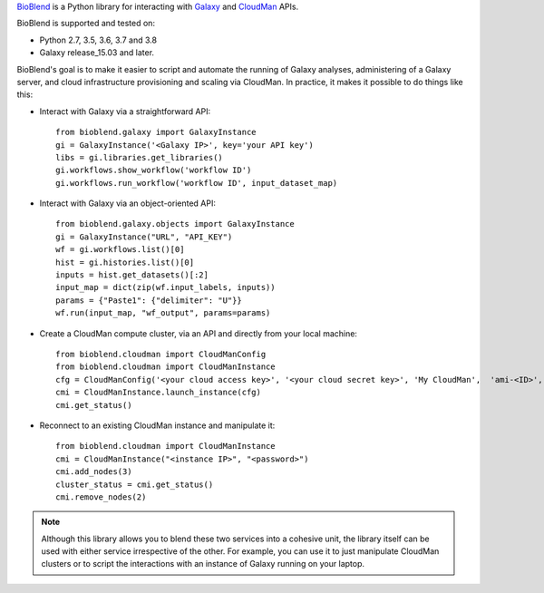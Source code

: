`BioBlend <https://bioblend.readthedocs.io/>`_ is a Python library for
interacting with `Galaxy`_ and `CloudMan`_  APIs.

BioBlend is supported and tested on:

- Python 2.7, 3.5, 3.6, 3.7 and 3.8
- Galaxy release_15.03 and later.

BioBlend's goal is to make it easier to script and automate the running of
Galaxy analyses, administering of a Galaxy server, and cloud infrastructure
provisioning and scaling via CloudMan.
In practice, it makes it possible to do things like this:

- Interact with Galaxy via a straightforward API::

    from bioblend.galaxy import GalaxyInstance
    gi = GalaxyInstance('<Galaxy IP>', key='your API key')
    libs = gi.libraries.get_libraries()
    gi.workflows.show_workflow('workflow ID')
    gi.workflows.run_workflow('workflow ID', input_dataset_map)

- Interact with Galaxy via an object-oriented API::

    from bioblend.galaxy.objects import GalaxyInstance
    gi = GalaxyInstance("URL", "API_KEY")
    wf = gi.workflows.list()[0]
    hist = gi.histories.list()[0]
    inputs = hist.get_datasets()[:2]
    input_map = dict(zip(wf.input_labels, inputs))
    params = {"Paste1": {"delimiter": "U"}}
    wf.run(input_map, "wf_output", params=params)

- Create a CloudMan compute cluster, via an API and directly from your
  local machine::

    from bioblend.cloudman import CloudManConfig
    from bioblend.cloudman import CloudManInstance
    cfg = CloudManConfig('<your cloud access key>', '<your cloud secret key>', 'My CloudMan',  'ami-<ID>', 'm1.small', '<password>')
    cmi = CloudManInstance.launch_instance(cfg)
    cmi.get_status()

- Reconnect to an existing CloudMan instance and manipulate it::

    from bioblend.cloudman import CloudManInstance
    cmi = CloudManInstance("<instance IP>", "<password>")
    cmi.add_nodes(3)
    cluster_status = cmi.get_status()
    cmi.remove_nodes(2)

.. note::
    Although this library allows you to blend these two services into
    a cohesive unit, the library itself can be used with either
    service irrespective of the other. For example, you can use it to
    just manipulate CloudMan clusters or to script the interactions
    with an instance of Galaxy running on your laptop.

.. References/hyperlinks used above
.. _CloudMan: https://galaxyproject.org/cloudman/
.. _Galaxy: https://galaxyproject.org/
